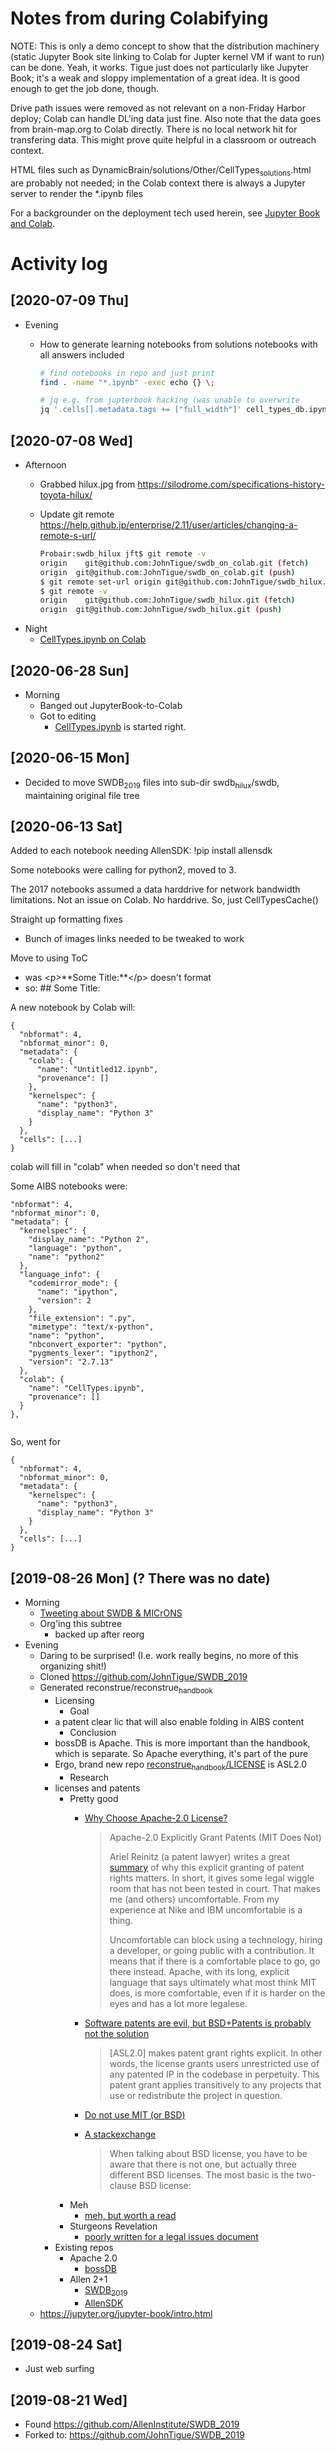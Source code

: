 * Notes from during Colabifying

NOTE: This is only a demo concept to show that the distribution
machinery (static Jupyter Book site linking to Colab for Jupter kernel
VM if want to run) can be done. Yeah, it works. Tigue just does not
particularly like Jupyter Book; it's a weak and sloppy implementation
of a great idea. It is good enough to get the job done, though.



Drive path issues were removed as not relevant on a non-Friday Harbor
deploy; Colab can handle DL'ing data just fine. Also note that the
data goes from brain-map.org to Colab directly. There is no local
network hit for transfering data. This might prove quite helpful
in a classroom or outreach context.


HTML files such as
DynamicBrain/solutions/Other/CellTypes_solutions.html are probably not
needed; in the Colab context there is always a Jupyter server to render
the *.ipynb files


For a backgrounder on the deployment tech used herein, see [[https://github.com/reconstrue/fieldnotes/tree/master/codebases/jupyter_book][Jupyter Book and Colab]].


* Activity log
** [2020-07-09 Thu]
- Evening
  - How to generate learning notebooks from solutions notebooks with all answers included
  #+begin_src sh
  # find notebooks in repo and just print
  find . -name "*.ipynb" -exec echo {} \;

  # jq e.g. from jupterbook hacking (was unable to overwrite
  jq '.cells[].metadata.tags += ["full_width"]' cell_types_db.ipynb > temp.ipynb
  
  #+end_src
** [2020-07-08 Wed]
- Afternoon
  - Grabbed hilux.jpg from https://silodrome.com/specifications-history-toyota-hilux/
  - Update git remote https://help.github.jp/enterprise/2.11/user/articles/changing-a-remote-s-url/
    #+begin_src bash
    Probair:swdb_hilux jft$ git remote -v
    origin    git@github.com:JohnTigue/swdb_on_colab.git (fetch)
    origin	git@github.com:JohnTigue/swdb_on_colab.git (push)      
    $ git remote set-url origin git@github.com:JohnTigue/swdb_hilux.git
    $ git remote -v
    origin    git@github.com:JohnTigue/swdb_hilux.git (fetch)
    origin	git@github.com:JohnTigue/swdb_hilux.git (push)
    #+end_src
- Night
  - [[https://colab.research.google.com/drive/1YAKvMs74phkCBpzlj2O8tzsym0H_aUcu][CellTypes.ipynb on Colab]]
** [2020-06-28 Sun]
- Morning
  - Banged out JupyterBook-to-Colab 
  - Got to editing
    - [[https://colab.research.google.com/drive/1YAKvMs74phkCBpzlj2O8tzsym0H_aUcu#scrollTo=q9KjyBHsuJ9Z][CellTypes.ipynb]] is started right.
** [2020-06-15 Mon]
- Decided to move SWDB_2019 files into sub-dir swdb_hilux/swdb, maintaining original file tree

** [2020-06-13 Sat]
Added to each notebook needing AllenSDK:
  !pip install allensdk

Some notebooks were calling for python2, moved to 3.

The 2017 notebooks assumed a data harddrive for network bandwidth limitations. Not an issue on Colab. No harddrive. So, just CellTypesCache()

Straight up formatting fixes
- Bunch of images links needed to be tweaked to work

Move to using ToC
- was
  <p>**Some Title:**</p> doesn't format
- so: 
  ## Some Title:

A new notebook by Colab will:
#+BEGIN_SRC 
{
  "nbformat": 4,
  "nbformat_minor": 0,
  "metadata": {
    "colab": {
      "name": "Untitled12.ipynb",
      "provenance": []
    },
    "kernelspec": {
      "name": "python3",
      "display_name": "Python 3"
    }
  },
  "cells": [...]
}  
#+END_SRC
colab will fill in "colab" when needed so don't need that

Some AIBS notebooks were:
#+BEGIN_SRC 
  "nbformat": 4,
  "nbformat_minor": 0,
  "metadata": {
    "kernelspec": {
      "display_name": "Python 2",
      "language": "python",
      "name": "python2"
    },
    "language_info": {
      "codemirror_mode": {
        "name": "ipython",
        "version": 2
      },
      "file_extension": ".py",
      "mimetype": "text/x-python",
      "name": "python",
      "nbconvert_exporter": "python",
      "pygments_lexer": "ipython2",
      "version": "2.7.13"
    },
    "colab": {
      "name": "CellTypes.ipynb",
      "provenance": []
    }
  },

#+END_SRC

So, went for
#+BEGIN_SRC 
{
  "nbformat": 4,
  "nbformat_minor": 0,
  "metadata": {
    "kernelspec": {
      "name": "python3",
      "display_name": "Python 3"
    }
  },
  "cells": [...]
}  
#+END_SRC


** [2019-08-26 Mon] (? There was no date)
- Morning
  - [[https://twitter.com/johntigue/status/1166022001133142023][Tweeting about SWDB & MICrONS]]
  - Org'ing this subtree
    - backed up after reorg
- Evening
  - Daring to be surprised! (I.e. work really begins, no more of this organizing shit!)
  - Cloned https://github.com/JohnTigue/SWDB_2019
  - Generated reconstrue/reconstrue_handbook
    - Licensing
      - Goal
	- a patent clear lic that will also enable folding in AIBS content
      - Conclusion
	- bossDB is Apache. This is more important than the handbook, which is separate. So Apache everything, it's part of the pure
	- Ergo, brand new repo [[https://github.com/reconstrue/reconstrue_handbook/blob/master/LICENSE][reconstrue_handbook/LICENSE]] is ASL2.0
      - Research
	- licenses and patents
	  - Pretty good
	    - [[https://medium.com/@robmuh/why-choose-apache-2-0-license-4253379b00ce][Why Choose Apache-2.0 License?]]
              #+BEGIN_QUOTE
              Apache-2.0 Explicitly Grant Patents (MIT Does Not)

              Ariel Reinitz (a patent lawyer) writes a great [[https://hackernoon.com/4-lessons-from-the-react-patent-license-controversy-3da3c4baf3a4][summary]]
              of why this explicit granting of patent rights
              matters. In short, it gives some legal wiggle room
              that has not been tested in court. That makes me (and
              others) uncomfortable. From my experience at Nike and
              IBM uncomfortable is a thing.

              Uncomfortable can block using a technology, hiring a
              developer, or going public with a contribution. It
              means that if there is a comfortable place to go, go
              there instead. Apache, with its long, explicit
              language that says ultimately what most think MIT
              does, is more comfortable, even if it is harder on the
              eyes and has a lot more legalese.
              #+END_QUOTE
	    - [[https://wesmckinney.com/blog/react-bsd-patents/][Software patents are evil, but BSD+Patents is probably not the solution]]
              #+BEGIN_QUOTE
              [ASL2.0] makes patent grant rights explicit. In other words, the
              license grants users unrestricted use of any patented IP
              in the codebase in perpetuity. This patent grant applies
              transitively to any projects that use or redistribute
              the project in question.
              #+END_QUOTE
	    - [[https://news.ycombinator.com/item?id=3402450][Do not use MIT (or BSD)]]
	    - [[https://opensource.stackexchange.com/questions/217/what-are-the-essential-differences-between-the-bsd-and-mit-licences][A stackexchange]]
              #+BEGIN_QUOTE
              When talking about BSD license, you have to be aware
              that there is not one, but actually three different BSD
              licenses. The most basic is the two-clause BSD license:
              #+END_QUOTE
	  - Meh
	    - [[https://softwareengineering.stackexchange.com/a/122008][meh, but worth a read]]
	  - Sturgeons Revelation
	    - [[https://snyk.io/blog/mit-apache-bsd-fairest-of-them-all/][poorly written for a legal issues document]]
	- Existing repos
	  - Apache 2.0
	    - [[https://github.com/jhuapl-boss/boss/blob/master/LICENSE.md][bossDB]]
	  - Allen 2+1
	    - [[https://github.com/AllenInstitute/SWDB_2019/blob/master/LICENSE.txt][SWDB_2019]]
	    - [[https://github.com/AllenInstitute/AllenSDK/blob/master/LICENSE.txt][AllenSDK]]
  - https://jupyter.org/jupyter-book/intro.html
** [2019-08-24 Sat]
- Just web surfing
** [2019-08-21 Wed]
- Found https://github.com/AllenInstitute/SWDB_2019
- Forked to: https://github.com/JohnTigue/SWDB_2019
** [2019-05-01 Wed]
- text grooming and git commit for the day
** [2019-04-30 Tue]
- How to wire up the 3 datasets
